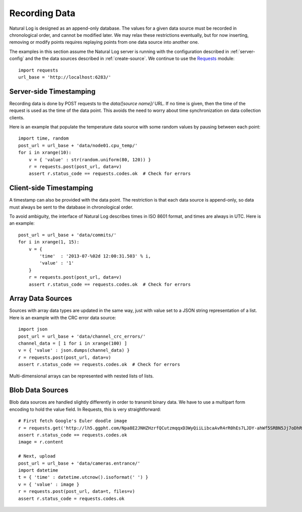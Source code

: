 .. _recording-data:

Recording Data
==============

Natural Log is designed as an append-only database.  The values for a given data source must be recorded in chronological order, and cannot be modified later.  We may relax these restrictions eventually, but for now inserting, removing or modify points requires replaying points from one data source into another one.

The examples in this section assume the Natural Log server is running with the configuration described in :ref:`server-config` and the the data sources described in :ref:`create-source`.  We continue to use the `Requests <http://docs.python-requests.org/>`_ module::

    import requests
    url_base = 'http://localhost:6283/'


Server-side Timestamping
------------------------
Recording data is done by POST requests to the `data/[source name]/` URL.  If no time is given, then the time of the request is used as the time of the data point.  This avoids the need to worry about time synchronization on data collection clients.

Here is an example that populate the temperature data source with some random values by pausing between each point::

    import time, random
    post_url = url_base + 'data/node01.cpu_temp/'
    for i in xrange(10):
        v = { 'value' : str(random.uniform(80, 120)) }
        r = requests.post(post_url, data=v)
        assert r.status_code == requests.codes.ok  # Check for errors


Client-side Timestamping
------------------------
A timestamp can also be provided with the data point.  The restriction is that each data source is append-only, so data must always be sent to the database in chronological order.

To avoid ambiguity, the interface of Natural Log describes times in ISO 8601 format, and times are always in UTC.  Here is an example::

    post_url = url_base + 'data/commits/'
    for i in xrange(1, 15):
        v = {
            'time'  : '2013-07-%02d 12:00:31.503' % i,
            'value' : '1'
        }
        r = requests.post(post_url, data=v)
        assert r.status_code == requests.codes.ok  # Check for errors


Array Data Sources
------------------
Sources with array data types are updated in the same way, just with value set to a JSON string representation of a list. Here is an example with the CRC error data source::

    import json
    post_url = url_base + 'data/channel_crc_errors/'
    channel_data = [ 1 for i in xrange(100) ]
    v = { 'value' : json.dumps(channel_data) }
    r = requests.post(post_url, data=v)
    assert r.status_code == requests.codes.ok  # Check for errors

Multi-dimensional arrays can be represented with nested lists of lists.


Blob Data Sources
-----------------
Blob data sources are handled slightly differently in order to transmit binary data.  We have to use a multipart form encoding to hold the value field.  In Requests, this is very straightforward::

    # First fetch Google's Euler doodle image
    r = requests.get('http://lh5.ggpht.com/Npa8E2JNHZHzrfQCutzmqqxD3WyQiiLibcaAvR4rR0hEs7LJDY-ahWf5SRBN5Jj7oDhRiZKk7Ca_rCn4rEAEFt_HC3Ho2OImBYDZKPg')
    assert r.status_code == requests.codes.ok
    image = r.content

    # Next, upload
    post_url = url_base + 'data/cameras.entrance/'
    import datetime
    t = { 'time' : datetime.utcnow().isoformat(' ') }
    v = { 'value' : image }
    r = requests.post(post_url, data=t, files=v)
    assert r.status_code = requests.codes.ok
